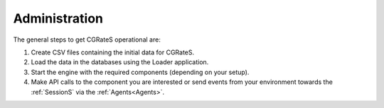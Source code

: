 Administration
==============

The general steps to get CGRateS operational are:

#. Create CSV files containing the initial data for CGRateS.
#. Load the data in the databases using the Loader application.
#. Start the engine with the required components (depending on your setup).
#. Make API calls to the component you are interested or send events from your environment towards the :ref:`SessionS` via the :ref:`Agents<Agents>`.

